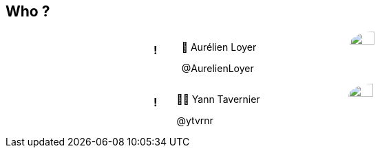 ++++
<style>

.speaker {
  width: 50%;
  margin: auto;
  text-align: left;
  display: flex !important;
  flex-flow: row wrap;
}

#speaker-bio {
  align-items: center;
  justify-content: center;
  display: flex;
  padding-right: 100px;
  flex-grow: 2;
}

.speaker img {
  border-radius: 50%;
  width: 50%;
}
</style>
++++

== Who ?

[.speaker]
=== !

[id="speaker-bio"]
--
🐧 Aurélien Loyer

@AurelienLoyer
--

image::https://pbs.twimg.com/profile_images/1172490832861126659/la3Yek9d_200x200.jpg[]

[.speaker]
=== !

[id="speaker-bio"]
--
🏋️‍♂️ ️Yann Tavernier

@ytvrnr
--

image::https://pbs.twimg.com/profile_images/1184780669467217921/ml2ZUtcy_200x200.jpg[]


